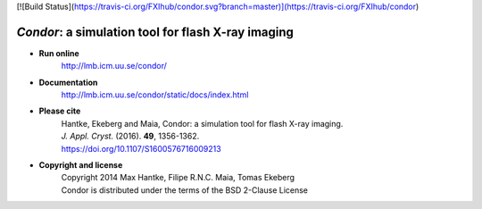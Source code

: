 [![Build Status](https://travis-ci.org/FXIhub/condor.svg?branch=master)](https://travis-ci.org/FXIhub/condor)

*Condor*: a simulation tool for flash X-ray imaging
***************************************************

- **Run online**
    | http://lmb.icm.uu.se/condor/
  
- **Documentation**
    | http://lmb.icm.uu.se/condor/static/docs/index.html

- **Please cite**
    | Hantke, Ekeberg and Maia, Condor: a simulation tool for flash X-ray imaging.
    | *J. Appl. Cryst.* (2016). **49**, 1356-1362.
    | https://doi.org/10.1107/S1600576716009213
     
- **Copyright and license**
    | Copyright 2014 Max Hantke, Filipe R.N.C. Maia, Tomas Ekeberg
    | Condor is distributed under the terms of the BSD 2-Clause License
